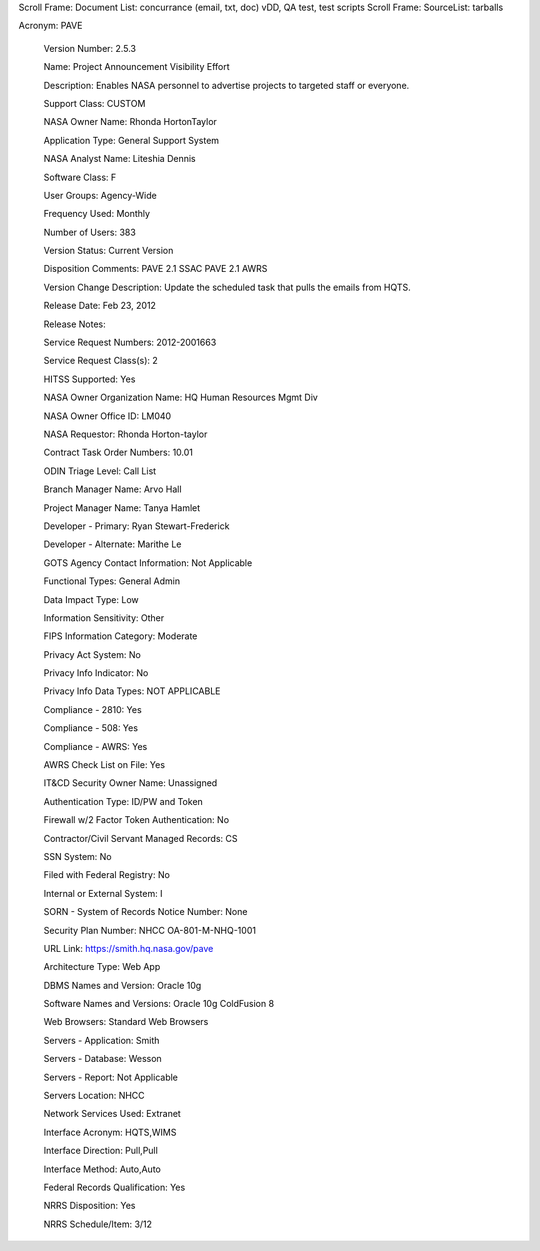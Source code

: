 Scroll Frame: Document List: concurrance (email, txt, doc) vDD, QA test, test scripts
Scroll Frame: SourceList: tarballs

Acronym: 	PAVE
	
 Version Number: 	2.5.3
	
 Name: 	Project Announcement Visibility Effort
	
 Description: 	Enables NASA personnel to advertise projects to targeted staff or everyone.
	
 Support Class: 	CUSTOM
	
 NASA Owner Name: 	Rhonda HortonTaylor
	
 Application Type: 	General Support System
	
 NASA Analyst Name: 	Liteshia Dennis
	
 Software Class: 	F
	
 User Groups: 	Agency-Wide
	
 Frequency Used: 	Monthly
	
 Number of Users: 	383
	
 Version Status: 	Current Version
	
 Disposition Comments: 	PAVE 2.1 SSAC PAVE 2.1 AWRS
	
 Version Change Description: 	Update the scheduled task that pulls the emails from HQTS.
	
 Release Date: 	Feb 23, 2012
	
 Release Notes: 	 
	
 Service Request Numbers: 	2012-2001663
	
 Service Request Class(s): 	2
	
 HITSS Supported: 	Yes
	
 NASA Owner Organization Name: 	HQ Human Resources Mgmt Div
	
 NASA Owner Office ID: 	LM040
	
 NASA Requestor: 	Rhonda Horton-taylor
	
 Contract Task Order Numbers: 	10.01
	
 ODIN Triage Level: 	Call List
	
 Branch Manager Name: 	Arvo Hall
	
 Project Manager Name: 	Tanya Hamlet
	
 Developer - Primary: 	Ryan Stewart-Frederick
	
 Developer - Alternate: 	Marithe Le
	
 GOTS Agency Contact Information: 	Not Applicable
	
 Functional Types: 	General Admin
	
 Data Impact Type: 	Low
	
 Information Sensitivity: 	Other
	
 FIPS Information Category: 	Moderate
	
 Privacy Act System: 	No
	
 Privacy Info Indicator: 	No
	
 Privacy Info Data Types: 	NOT APPLICABLE
	
 Compliance - 2810: 	Yes
	
 Compliance - 508: 	Yes
	
 Compliance - AWRS: 	Yes
	
 AWRS Check List on File: 	Yes
	
 IT&CD Security Owner Name: 	Unassigned
	
 Authentication Type: 	ID/PW and Token
	
 Firewall w/2 Factor Token Authentication: 	No
	
 Contractor/Civil Servant Managed Records: 	CS
	
 SSN System: 	No
	
 Filed with Federal Registry: 	No
	
 Internal or External System: 	I
	
 SORN - System of Records Notice Number: 	None
	
 Security Plan Number: 	NHCC OA-801-M-NHQ-1001
	
 URL Link: 	https://smith.hq.nasa.gov/pave
	
 Architecture Type: 	Web App
	
 DBMS Names and Version: 	Oracle 10g
	
 Software Names and Versions: 	Oracle 10g ColdFusion 8
	
 Web Browsers: 	Standard Web Browsers
	
 Servers - Application: 	Smith
	
 Servers - Database: 	Wesson
	
 Servers - Report: 	Not Applicable
	
 Servers Location: 	NHCC
	
 Network Services Used: 	Extranet
	
 Interface Acronym: 	HQTS,WIMS
	
 Interface Direction: 	Pull,Pull
	
 Interface Method: 	Auto,Auto
	
 Federal Records Qualification: 	Yes
	
 NRRS Disposition: 	Yes
	
 NRRS Schedule/Item: 	3/12

